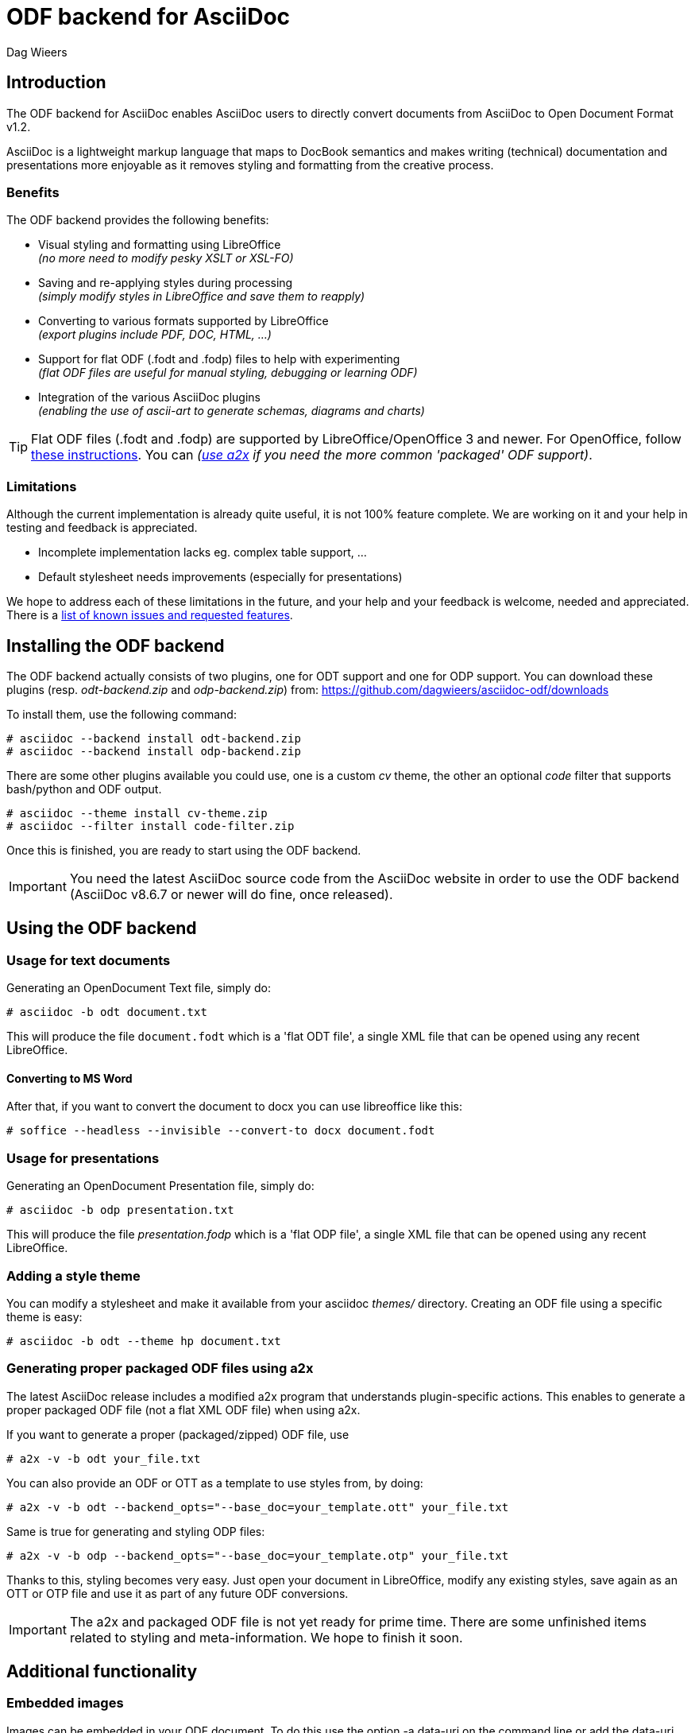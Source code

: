 = ODF backend for AsciiDoc
:author: Dag Wieers
:data-uri:
:lang: en

== Introduction
The ODF backend for AsciiDoc enables AsciiDoc users to directly convert
documents from AsciiDoc to Open Document Format v1.2.

AsciiDoc is a lightweight markup language that maps to DocBook semantics
and makes writing (technical) documentation and presentations more
enjoyable as it removes styling and formatting from the creative process.


=== Benefits
The ODF backend provides the following benefits:

 - Visual styling and formatting using LibreOffice +
   _(no more need to modify pesky XSLT or XSL-FO)_

 - Saving and re-applying styles during processing +
   _(simply modify styles in LibreOffice and save them to reapply)_

 - Converting to various formats supported by LibreOffice +
   _(export plugins include PDF, DOC, HTML, ...)_

 - Support for flat ODF (+.fodt+ and +.fodp+) files to help with experimenting +
   _(flat ODF files are useful for manual styling, debugging or learning ODF)_

 - Integration of the various AsciiDoc plugins +
   _(enabling the use of ascii-art to generate schemas, diagrams and charts)_


[TIP]
Flat ODF files (+.fodt+ and +.fodp+) are supported by LibreOffice/OpenOffice
3 and newer. For OpenOffice, follow
http://user.services.openoffice.org/en/forum/viewtopic.php?f=47&t=44216[these instructions].
You can _(<<a2x,use a2x>> if you need the more common 'packaged' ODF support)_.


=== Limitations
Although the current implementation is already quite useful, it is not
100% feature complete. We are working on it and your help in testing and
feedback is appreciated.

 - Incomplete implementation lacks eg. complex table support, ...

 - Default stylesheet needs improvements (especially for presentations)

We hope to address each of these limitations in the future, and your help
and your feedback is welcome, needed and appreciated. There is a
https://github.com/dagwieers/asciidoc-odf/issues[list of known issues and requested features].


== Installing the ODF backend
The ODF backend actually consists of two plugins, one for ODT support and
one for ODP support. You can download these plugins (resp. _odt-backend.zip_
and _odp-backend.zip_) from: https://github.com/dagwieers/asciidoc-odf/downloads

To install them, use the following command:

    # asciidoc --backend install odt-backend.zip
    # asciidoc --backend install odp-backend.zip

There are some other plugins available you could use, one is a custom _cv_
theme, the other an optional _code_ filter that supports bash/python and
ODF output.

    # asciidoc --theme install cv-theme.zip
    # asciidoc --filter install code-filter.zip

Once this is finished, you are ready to start using the ODF backend.

[IMPORTANT]
You need the latest AsciiDoc source code from the AsciiDoc website in order
to use the ODF backend (AsciiDoc v8.6.7 or newer will do fine, once released).


== Using the ODF backend
=== Usage for text documents
Generating an OpenDocument Text file, simply do:

    # asciidoc -b odt document.txt

This will produce the file `document.fodt` which is a 'flat ODT file',
a single XML file that can be opened using any recent LibreOffice.

==== Converting to MS Word

After that, if you want to convert the document to docx you can use 
libreoffice like this:

    # soffice --headless --invisible --convert-to docx document.fodt

=== Usage for presentations
Generating an OpenDocument Presentation file, simply do:

    # asciidoc -b odp presentation.txt

This will produce the file _presentation.fodp_ which is a 'flat ODP file',
a single XML file that can be opened using any recent LibreOffice.


=== Adding a style theme
You can modify a stylesheet and make it available from your asciidoc _themes/_
directory. Creating an ODF file using a specific theme is easy:

    # asciidoc -b odt --theme hp document.txt


[[a2x]]
=== Generating proper packaged ODF files using a2x
The latest AsciiDoc release includes a modified +a2x+ program that understands
plugin-specific actions. This enables to generate a proper packaged ODF file
(not a flat XML ODF file) when using +a2x+.

If you want to generate a proper (packaged/zipped) ODF file, use

    # a2x -v -b odt your_file.txt

You can also provide an ODF or OTT as a template to use styles from, by doing:

    # a2x -v -b odt --backend_opts="--base_doc=your_template.ott" your_file.txt

Same is true for generating and styling ODP files:

    # a2x -v -b odp --backend_opts="--base_doc=your_template.otp" your_file.txt

Thanks to this, styling becomes very easy. Just open your document in
LibreOffice, modify any existing styles, save again as an OTT or OTP file
and use it as part of any future ODF conversions.

[IMPORTANT]
The +a2x+ and packaged ODF file is not yet ready for prime time. There are some
unfinished items related to styling and meta-information. We hope to finish
it soon.


== Additional functionality
=== Embedded images
Images can be embedded in your ODF document. To do this use the option
+-a data-uri+ on the command line or add the +data-uri+ attribute to your
AsciiDoc file:

    :data-uri:

When using 'packaged ODF files', images will be added to the ODF file and
not embedded, regardless of the +data-uri+ attribute.


=== Admonition icon support
If you use admonitions in your documents, please use the options
+-a icons -a iconsdir=/usr/share/asciidoc/images/icons+ on the
command line or add those attributes in your AsciiDoc file:

    :icons:
    :iconsdir: /usr/share/asciidoc/images/icons


=== Numbered titles
If you like titles to be numbered, please use the option +-a numbered+ on
the command line or add the +numbered+ attribute to your AsciiDoc file:

    :numbered:

[NOTE]
The current implementation adds title numbers always. Since numbering
chapters/sections is part of the stylesheet in ODF, it is complex to make
this a configurable option. Modify the stylesheet if you like to customize
this behaviour.


=== Table of Contents support
The ODF backend has Table of Contents support if you use the option
+-a toc+ on the command line or add the +toc+ attribute to your AsciiDoc
file:

    :toc:

The TOC depth can be specified using the option +-a toclevels=2+ on the
command line or add the +toclevels+ attribute to your AsciiDoc file:

    :toclevels: 2

[NOTE]
The ODF backend does not stuff the Table of Contents, but only adds the
necessary pieces to the ODF file so that LibreOffice can update it. However
we also included an event-handler so that when opened the Table of Contents
will automatically be updated. This also means that on opening the file
the first time, it will automatically be flagged as modified.


=== Using themes (or custom stylesheets)
The ODF backend can uses themes, which means that it can use alternative
stylesheets. Currently the curriculum-vitae example uses its own (basic)
theme as an example of how this is supposed to work. To select a theme
you can use the option +-a theme=cv+ on the command line or add the
+theme+ attribute to your AsciiDoc file:

    :theme: cv

This project also provides <<a2x,an adapted a2x>> to automatically merge
the existing styles from an +.odt+ or +.ott+ file, so that one can save the
modified work from LibreOffice and use the styles from that document
as the input for future documents.

We think this is easier for end-users than extracting the styles
and putting it into themes, but both methods are available.


=== Source code highlighting
We contributed ODF output support for the GNU source-highlight project,
as a result you can now have proper syntax highlighting in source output
in all your documents by using +[source]+ blocks.

----
[source,python]
#!/usr/bin/python
import os
print os.name
----

[IMPORTANT]
Make sure you have at least GNU source-highlight 3.1.6 installed !

And alternative (more simple) syntax highlighting is provided as part of the
_code_ filter provided in the download section.


=== Diagram filter support
One of the advantages of AsciiDoc is the choice of filters available,
especially for creating diagrams, graphs or charts plenty of options
are at your disposal: aafigure, ditaa, graphviz, mscgen, plantuml, ...

These plugins take input and create graphics to illustrate your point
better. We have provided some examples in the source tree, but this
would be the source block for a +ditaa+ graph describing the ODF
backend for asciidoc, in pure ascii-art:

.Example ditaa diagram
["ditaa",scaling="4",width="125mm",height="50mm",align="center"]
----
                                                     +------+
                          +--------+              +->|ODF{d}|
                       +->|Flat ODF|-+            |  +------+
+--------+  +--------+ |  |     {d}| | +-------+  +->|PDF{d}|
|Plain   |--+asciidoc+-+  +--------+ +-+unoconv+--+  +------+
|Text {d}|  |    c789|    | ODF{io}| | |   c789|  +->|DOC{d}|
+--------+  +--------+    |Template|-+ +---*---+  |  +------+
                          +--------+       |      +->|PPT{d}|
                                     +-----*-----+   +------+
                                     |libreoffice|
                                     |       c897|
                                     +-----------+
----


=== Comment support
AsciiDoc has the functionality to make (inline) comments show in the output,
the ODF backend also provides this functionality. When you use the
+-a showcomments+ option on the command line or add the +showcomments+
attribute to your AsciiDoc file, like:

    :showcomments:

the ODF backend will add the comments to the output _marked in yellow_.

However, if you like to also have comment blocks displayed in the output,
you can use the 'comment' style comment blocks:

[listing]
....
[comment]
/////////////////////////////////////////////////////////
This is a multi-line comment that is enabled in normal
output when using the showcomments attribute.
/////////////////////////////////////////////////////////
....


=== Annotation support
The ODF backend has support for 'annotation' style comment blocks, these
special blocks will result in proper ODF annotations, including owner
and timestamp if provided.

Adding an annotation block is done using the following syntax:

[listing]
....
[annotation,dag,2011-12-03]
/////////////////////////////////////////////////////////
FIXME:
Insert the various features from the Release Notes
include the information from the presentations
/////////////////////////////////////////////////////////
....

[NOTE]
Annotations are always added to the ODF output but will not be
printed, and might be removed depending on the converted document
format (e.g. to PDF). If you don't want annotations in your
ODF output, use the +hideannotations+ attribute.


=== Columns support
In some cases (e.g. very long lists, or booklets) one may wish to
provide information in columns on a page so that page estate is
better utilized. The ODF backend makes this possible by adding
a 'cols' attribute for sections. You can create a two-columns
section, by doing:

[listing]
....
[cols=2]
== Section title
Text-body will be put in columns.

=== Section subtitle
Everything, including subsections !
....

You can also make blocks of text use columns, but this cannot include
section titles (or subsections):

[listing]
....
[cols=3]
--
Continued text flow inside 3 columns.

.Even a list is possible
 - One
 - Beta
 - Charlie
--
....

And even paragraphs can consist of columns, if you set the cols attribute
on a paragraph:

[listing]
....
[cols=2]
A very long paragraph that can make use of columns...
....

[NOTE]
If you plan to include subsections in your columns, you have to use this first
construction.


=== Generating books with covers
If you want to generate a book, use the option +-d book+ or add the
+doctype+ attribute to your AsciiDoc file:

    :doctype: book

The +book+ doctype will create a cover with title, author and date/version
information. Depending on the theme this can be influenced and adapted to
your needs. The Table-of-Contents and Preamble are put on dedicated pages
as well.

The attributes used on the cover page are: +author+, +date+ and +version+

By default if you generate a cover, AsciiDoc will look for the file
+<theme>-cover.png+ in your +<theme>+ theme directory and add it to
the cover. The stylesheet defines the dimensions and where the cover
image is placed.

[TIP]
It is also possible to change the stylesheet to have chapters starting on
new pages, make it start on even pages, have different headers and footers
on odd/even pages and more...

We may change this functionality in the future to make more advanced
cover-pages possible. Development in this area depends on the wishes
and the abstractions possible.


== Development
You can find the latest version of this AsciiDoc backend at
http://github.com/dagwieers/asciidoc-odf[]

You can help improve the backend by looking for missing/non-working
functionality and implementing/fixing it in the _odt.conf_ file.
Using LibreOffice and saving your tests, and inspecting how LibreOffice
does something helps to understand what is needed for the backend.

If you start off using a flat ODF file, LibreOffice will use flat
ODF files as well, so the turn-around time in debugging/development
is quite fast.

Any issues or feedback can be communicated using the Github web interface.
A list of known issues and requested features are available from:
https://github.com/dagwieers/asciidoc-odf/issues[]


== Debugging
Things can always be improved, if you are stuck with an issue or you just
want to help out with this project, *rejoice* because below you will find
some hints on how to debug and fix your issue !

NOTE: Please contribute any improvements to the styles or ODT definition so
that other people can enjoy your fixes !


=== Missing text/section in LibreOffice
If some text/section is missing in LibreOffice, you can debug the ODF file
by generating a Flat ODF (+.fodt+) file and opening it with an editor. Look if
the text is part of the file.


=== Fails to open in LibreOffice
If the ODF file fails to open in LibreOffice, you can perform a syntax-check
of the generated Flat ODF (+.fodt+) using one of the following command:

    # jing -i OpenDocument-v1.2-os-schema.rng document.fodt
    # xmllint --noout --relaxng OpenDocument-v1.2-os-schema.rng document.fodt

If this outputs an error, it means the ODF file does not conform the schema.

[IMPORTANT]
A bug in xmllint that was recently fixed may cause errors not related to ODF
output. Make sure that your xmllint ships with the following fix:
https://bugzilla.redhat.com/show_bug.cgi?id=752393[Bug 752393 - Unimplemented block at relaxng.c:8948]

When debugging the generated flat XML ODF file, it can help to look at the schema
to understand what's wrong. Information about the RelaxNG schema is available from:
http://relaxng.org/#tutorials


=== Styles look incorrect
If the output looks different to what you expect, you can modify the styles
inside LibreOffice, write it out to a Flat ODF file and compare the created
style with the original. You can then change either the _odt.conf_ or the
_asciidoc.odt.styles_ so that the output conforms to what LibreOffice produces.


== Further Reading
A few documents explain the ODF specification, the file format and the
syntax:

 - http://docs.oasis-open.org/office/v1.2/OpenDocument-v1.2-part1.pdf[Open Document Format v1.2 schema]
 - http://books.evc-cit.info/oobook/book.html[OpenOffice.org XML Essentials]
 - http://xml.openoffice.org/general.html[OpenOffice.org XML File Format]
 - http://en.wikipedia.org/wiki/OpenDocument_technical_specification[Wikipedia: OpenDocument technical specification]

And about using Open Source toolchains for publishing:

 - http://www.dmncommunications.com/presentations/Content_with_OSS_notes.pdf[Creating Quality Content with Open Source Tools]
 - http://www.stevestreeting.com/2010/03/07/building-a-new-technical-documentation-tool-chain/[Building a new technical documentation tool chain]
 - http://blog.rainwebs.net/2010/02/25/how-to-create-handsome-pdf-documents-without-frustration/[How to Create Handsome PDF Documents Without Frustration]

// vim: set syntax=asciidoc:
